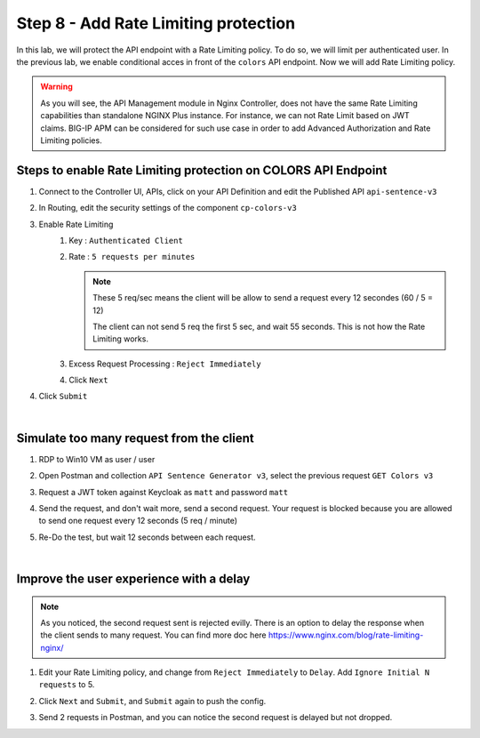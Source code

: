 Step 8 - Add Rate Limiting protection
#####################################

In this lab, we will protect the API endpoint with a Rate Limiting policy. To do so, we will limit per authenticated user. In the previous lab, we enable conditional acces in front of the ``colors`` API endpoint. Now we will add Rate Limiting policy.

.. warning:: As you will see, the API Management module in Nginx Controller, does not have the same Rate Limiting capabilities than standalone NGINX Plus instance. For instance, we can not Rate Limit based on JWT claims. BIG-IP APM can be considered for such use case in order to add Advanced Authorization and Rate Limiting policies.

Steps to enable Rate Limiting protection on COLORS API Endpoint
***************************************************************

#. Connect to the Controller UI, APIs, click on your API Definition and edit the Published API ``api-sentence-v3``
#. In Routing, edit the security settings of the component ``cp-colors-v3``
#. Enable Rate Limiting
    #. Key : ``Authenticated Client``
    #. Rate : ``5 requests per minutes``

       .. note::
          These 5 req/sec means the client will be allow to send a request every 12 secondes (60 / 5 = 12)

          The client can not send 5 req the first 5 sec, and wait 55 seconds. This is not how the Rate Limiting works.

    #. Excess Request Processing : ``Reject Immediately``
    #. Click ``Next``

#. Click ``Submit``

.. image:: ../pictures/lab2/RL.png
   :align: center

|

Simulate too many request from the client
*****************************************

#. RDP to Win10 VM as user / user
#. Open Postman and collection ``API Sentence Generator v3``, select the previous request ``GET Colors v3``
#. Request a JWT token against Keycloak as ``matt`` and password ``matt`` 
#. Send the request, and don't wait more, send a second request. Your request is blocked because you are allowed to send one request every 12 seconds (5 req / minute)

   .. image:: ../pictures/lab2/429.png
      :align: center

#. Re-Do the test, but wait 12 seconds between each request.

|

Improve the user experience with a delay
****************************************

.. note:: As you noticed, the second request sent is rejected evilly. There is an option to delay the response when the client sends to many request. You can find more doc here https://www.nginx.com/blog/rate-limiting-nginx/

#. Edit your Rate Limiting policy, and change from ``Reject Immediately`` to ``Delay``. Add ``Ignore Initial N requests`` to 5.
#. Click ``Next`` and ``Submit``, and ``Submit`` again to push the config.

   .. image:: ../pictures/lab2/delay.png
      :align: center

#. Send 2 requests in Postman, and you can notice the second request is delayed but not dropped.

